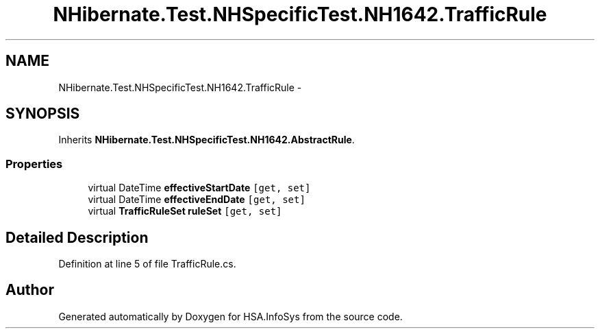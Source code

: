 .TH "NHibernate.Test.NHSpecificTest.NH1642.TrafficRule" 3 "Fri Jul 5 2013" "Version 1.0" "HSA.InfoSys" \" -*- nroff -*-
.ad l
.nh
.SH NAME
NHibernate.Test.NHSpecificTest.NH1642.TrafficRule \- 
.SH SYNOPSIS
.br
.PP
.PP
Inherits \fBNHibernate\&.Test\&.NHSpecificTest\&.NH1642\&.AbstractRule\fP\&.
.SS "Properties"

.in +1c
.ti -1c
.RI "virtual DateTime \fBeffectiveStartDate\fP\fC [get, set]\fP"
.br
.ti -1c
.RI "virtual DateTime \fBeffectiveEndDate\fP\fC [get, set]\fP"
.br
.ti -1c
.RI "virtual \fBTrafficRuleSet\fP \fBruleSet\fP\fC [get, set]\fP"
.br
.in -1c
.SH "Detailed Description"
.PP 
Definition at line 5 of file TrafficRule\&.cs\&.

.SH "Author"
.PP 
Generated automatically by Doxygen for HSA\&.InfoSys from the source code\&.
